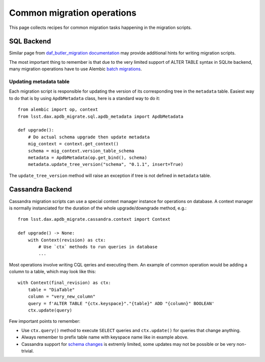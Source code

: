 
###########################
Common migration operations
###########################

This page collects recipes for common migration tasks happening in the migration scripts.

SQL Backend
===========

Similar page from `daf_butler_migration documentation`_ may provide additional hints for writing migration scripts.

The most important thing to remember is that due to the very limited support of ALTER TABLE syntax in SQLite backend, many migration operations have to use Alembic `batch migrations`_.


Updating metadata table
-----------------------

Each migration script is responsible for updating the version of its corresponding tree in the ``metadata`` table.
Easiest way to do that is by using ``ApdbMetadata`` class, here is a standard way to do it::

    from alembic import op, context
    from lsst.dax.apdb_migrate.sql.apdb_metadata import ApdbMetadata

    def upgrade():
        # Do actual schema upgrade then update metadata
        mig_context = context.get_context()
        schema = mig_context.version_table_schema
        metadata = ApdbMetadata(op.get_bind(), schema)
        metadata.update_tree_version("schema", "0.1.1", insert=True)

The ``update_tree_version`` method will raise an exception if tree is not defined in ``metadata`` table.


Cassandra Backend
=================

Cassandra migration scripts can use a special context manager instance for operations on database.
A context manager is normally instanciated for the duration of the whole upgrade/downgrade method, e.g.::

    from lsst.dax.apdb_migrate.cassandra.context import Context

    def upgrade() -> None:
        with Context(revision) as ctx:
            # Use `ctx` methods to run queries in database
            ...

Most operations involve writing CQL qeries and executing them.
An example of common operation would be adding a column to a table, which may look like this::

    with Context(final_revision) as ctx:
        table = "DiaTable"
        column = "very_new_column"
        query = f'ALTER TABLE "{ctx.keyspace}"."{table}" ADD "{column}" BOOLEAN'
        ctx.update(query)

Few important points to remember:

- Use ``ctx.query()`` method to execute ``SELECT`` queries and ``ctx.update()`` for queries that change anything.
- Always remember to prefix table name with keyspace name like in example above.
- Cassandra support for `schema changes <https://cassandra.apache.org/doc/latest/cassandra/developing/cql/ddl.html>`_ is extremly limited, some updates may not be possible or be very non-trivial.


.. _batch migrations: https://alembic.sqlalchemy.org/en/latest/batch.html
.. _daf_butler_migration documentation: https://daf-butler-migrate.lsst.io/lsst.daf.butler_migrate/index.html
